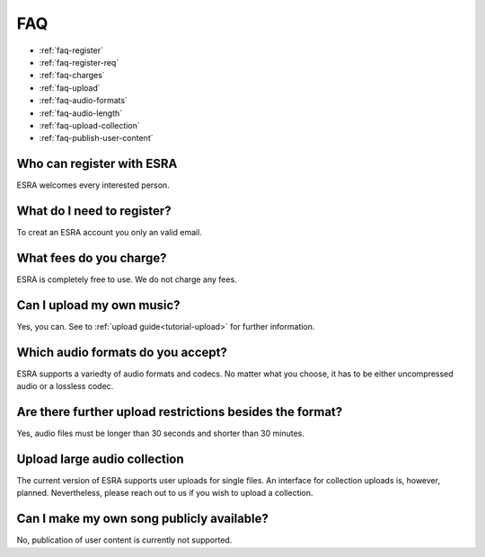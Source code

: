 ****************************************
FAQ
****************************************

* :ref:`faq-register`
* :ref:`faq-register-req`
* :ref:`faq-charges`
* :ref:`faq-upload`
* :ref:`faq-audio-formats`
* :ref:`faq-audio-length`
* :ref:`faq-upload-collection`
* :ref:`faq-publish-user-content`

.. _faq-register:

Who can register with ESRA
========================================
ESRA welcomes every interested person.

.. _faq-register-req:

What do I need to register?
========================================
To creat an ESRA account you only an valid email.

.. _faq-charges:

What fees do you charge?
========================================
ESRA is completely free to use. We do not charge any fees.

.. _faq-upload:

Can I upload my own music?
========================================
Yes, you can. See to :ref:`upload guide<tutorial-upload>` for further information. 

.. _faq-audio-formats:

Which audio formats do you accept?
========================================
ESRA supports a variedty of audio formats and codecs. No matter what you
choose, it has to be either uncompressed audio or a lossless codec.

.. _faq-audio-length:

Are there further upload restrictions besides the format?
===============================================================
Yes, audio files must be longer than 30 seconds and shorter than 30 minutes.

.. _faq-upload-collection:

Upload large audio collection
========================================
The current version of ESRA supports user uploads for single files. An
interface for collection uploads is, however, planned. Nevertheless, please
reach out to us if you wish to upload a collection.

.. _faq-publish-user-content:

Can I make my own song publicly available?
============================================
No, publication of user content is currently not supported.
